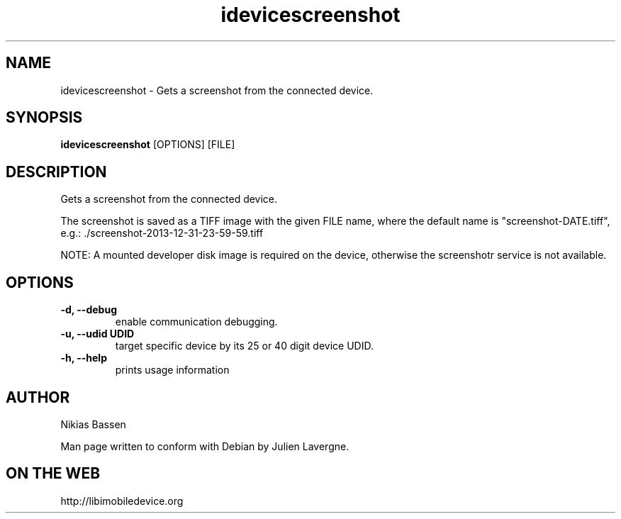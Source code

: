 .TH "idevicescreenshot" 1
.SH NAME
idevicescreenshot \- Gets a screenshot from the connected device.
.SH SYNOPSIS
.B idevicescreenshot
[OPTIONS] [FILE]

.SH DESCRIPTION

Gets a screenshot from the connected device.

The screenshot is saved as a TIFF image with the given FILE name, where the
default name is "screenshot-DATE.tiff",
e.g.: ./screenshot-2013-12-31-23-59-59.tiff

NOTE: A mounted developer disk image is required on the device, otherwise
the screenshotr service is not available.

.SH OPTIONS
.TP
.B \-d, \-\-debug
enable communication debugging.
.TP
.B \-u, \-\-udid UDID
target specific device by its 25 or 40 digit device UDID.
.TP
.B \-h, \-\-help
prints usage information

.SH AUTHOR
Nikias Bassen

Man page written to conform with Debian by Julien Lavergne.

.SH ON THE WEB
http://libimobiledevice.org
